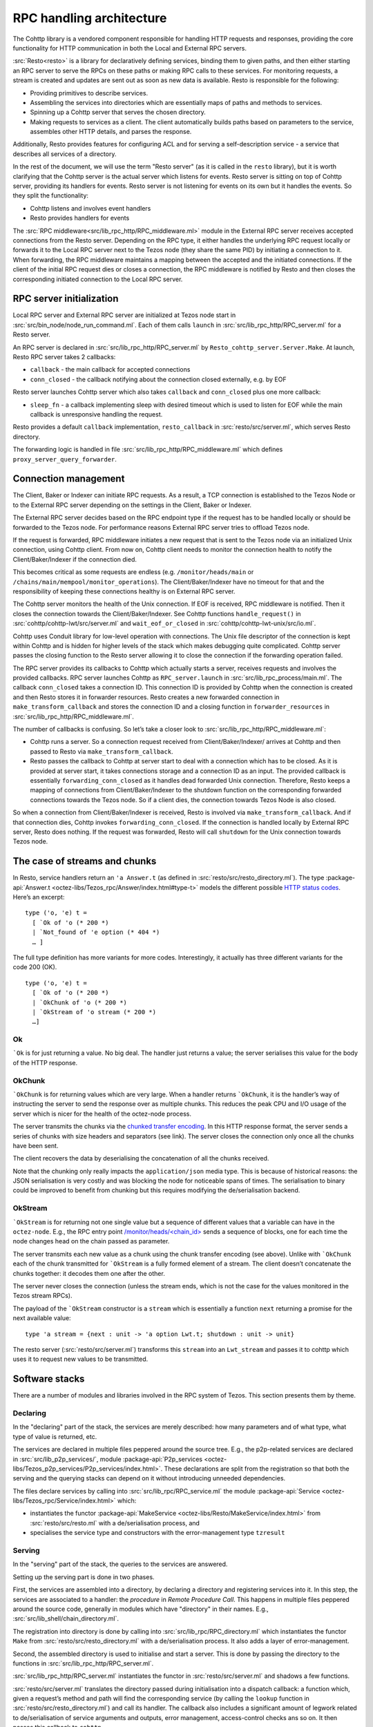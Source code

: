 =========================
RPC handling architecture
=========================

.. figure:: images/rpc_components.png
   :alt: Components of Local and External RPC servers

The Cohttp library is a vendored component responsible
for handling HTTP requests and responses, providing the core functionality
for HTTP communication in both the Local and External RPC servers.

:src:`Resto<resto>` is a library for declaratively defining services,
binding them to given paths, and then either starting an RPC server
to serve the RPCs on these paths or making RPC calls to these services.
For monitoring requests, a stream is created and updates are sent out
as soon as new data is available.
Resto is responsible for the following:

- Providing primitives to describe services.
- Assembling the services into directories which are essentially maps of paths
  and methods to services.
- Spinning up a Cohttp server that serves the chosen directory.
- Making requests to services as a client. The client automatically builds
  paths based on parameters to the service, assembles other HTTP details,
  and parses the response.

Additionally, Resto provides features for configuring ACL and for serving
a self-description service - a service that describes all services of a directory.

In the rest of the document, we will use the term "Resto server" (as it is
called in the ``resto`` library), but it is worth clarifying that the Cohttp
server is the actual server which listens for events. Resto server is sitting
on top of Cohttp server, providing its handlers for events. Resto server is
not listening for events on its own but it handles the events.
So they split the functionality:

- Cohttp listens and involves event handlers
- Resto provides handlers for events

The :src:`RPC middleware<src/lib_rpc_http/RPC_middleware.ml>` module in
the External RPC server receives accepted connections
from the Resto server. Depending on the RPC type, it either handles the
underlying RPC request locally or forwards it to the Local RPC server next to the Tezos
node (they share the same PID) by initiating a connection to it. When forwarding, the RPC middleware
maintains a mapping between the accepted and the initiated connections. If
the client of the initial RPC request dies or closes a connection, the RPC middleware is notified by
Resto and then closes the corresponding initiated connection to the Local
RPC server.

RPC server initialization
=========================

Local RPC server and External RPC server are initialized at Tezos node start in
:src:`src/bin_node/node_run_command.ml`. Each of them calls ``launch`` in
:src:`src/lib_rpc_http/RPC_server.ml` for a Resto server.

An RPC server is declared in :src:`src/lib_rpc_http/RPC_server.ml` by ``Resto_cohttp_server.Server.Make``.
At launch, Resto RPC server takes 2 callbacks:

- ``callback`` - the main callback for accepted connections
- ``conn_closed`` - the callback notifying about the connection closed
  externally, e.g. by EOF

Resto server launches Cohttp server which also takes ``callback`` and
``conn_closed`` plus one more callback:

- ``sleep_fn`` - a callback implementing sleep with desired timeout which
  is used to listen for EOF while the main callback is unresponsive handling
  the request.

Resto provides a default ``callback`` implementation, ``resto_callback`` in
:src:`resto/src/server.ml`, which serves Resto directory.

The forwarding logic is handled in file :src:`src/lib_rpc_http/RPC_middleware.ml`
which defines ``proxy_server_query_forwarder``.

Connection management
=====================

The Client, Baker or Indexer can initiate RPC requests. As a result, a TCP
connection is established to the Tezos Node or to the External RPC server
depending on the settings in the Client, Baker or Indexer.

The External RPC server decides based on the RPC endpoint type if the request
has to be handled locally or should be forwarded to the Tezos node. For
performance reasons External RPC server tries to offload Tezos node.

If the request is forwarded, RPC middleware initiates a new request that is sent
to the Tezos node via an initialized Unix connection, using Cohttp client. From
now on, Cohttp client needs to monitor the connection health to notify the
Client/Baker/Indexer if the connection died.

This becomes critical as some requests are endless (e.g. ``/monitor/heads/main``
or ``/chains/main/mempool/monitor_operations``). The Client/Baker/Indexer have
no timeout for that and the responsibility of keeping these connections healthy
is on External RPC server.

The Cohttp server monitors the health of the Unix connection. If EOF is
received, RPC middleware is notified. Then it closes the connection towards the
Client/Baker/Indexer. See Cohttp functions ``handle_request()`` in
:src:`cohttp/cohttp-lwt/src/server.ml` and ``wait_eof_or_closed`` in
:src:`cohttp/cohttp-lwt-unix/src/io.ml`.

Cohttp uses Conduit library for low-level operation with connections. The Unix
file descriptor of the connection is kept within Cohttp and is hidden for higher
levels of the stack which makes debugging quite complicated. Cohttp server
passes the closing function to the Resto server allowing it to close the
connection if the forwarding operation failed.

The RPC server provides its callbacks to Cohttp which actually starts a server,
receives requests and involves the provided callbacks. RPC server launches
Cohttp as ``RPC_server.launch`` in :src:`src/lib_rpc_process/main.ml`. The
callback ``conn_closed`` takes a connection ID. This connection ID is provided
by Cohttp when the connection is created and then Resto stores it in forwarder
resources. Resto creates a new forwarded connection in
``make_transform_callback`` and stores the connection ID and a closing function
in ``forwarder_resources`` in :src:`src/lib_rpc_http/RPC_middleware.ml`.

The number of callbacks is confusing. So let’s take a closer look to
:src:`src/lib_rpc_http/RPC_middleware.ml`:

- Cohttp runs a server. So a connection request received from
  Client/Baker/Indexer/ arrives at Cohttp and then passed to Resto via 
  ``make_transform_callback``.

- Resto passes the callback to Cohttp at server start to deal with a connection
  which has to be closed.
  As it is provided at server start, it takes connections storage and a
  connection ID as an input. The provided callback is essentially
  ``forwarding_conn_closed`` as it handles dead forwarded Unix connection.
  Therefore, Resto keeps a mapping of connections from Client/Baker/Indexer to
  the shutdown function on the corresponding forwarded connections towards the
  Tezos node. So if a client dies, the connection towards Tezos Node is also
  closed.

So when a connection from Client/Baker/Indexer is received, Resto is involved via  ``make_transform_callback``. And if that connection dies, Cohttp invokes ``forwarding_conn_closed``. If the connection is handled locally by External RPC server, Resto does nothing. If the request was forwarded, Resto will call ``shutdown`` for the Unix connection towards Tezos node.

The case of streams and chunks
==============================

In Resto, service handlers return an ``'a Answer.t`` (as defined in
:src:`resto/src/resto_directory.ml`). The type :package-api:`Answer.t <octez-libs/Tezos_rpc/Answer/index.html#type-t>` models the
different possible `HTTP status
codes <https://en.wikipedia.org/wiki/List_of_HTTP_status_codes>`__.
Here’s an excerpt:

::

   type ('o, 'e) t =
     [ `Ok of 'o (* 200 *)
     | `Not_found of 'e option (* 404 *)
     … ]

The full type definition has more variants for more codes.
Interestingly, it actually has three different variants for the code 200
(OK).

::

   type ('o, 'e) t =
     [ `Ok of 'o (* 200 *)
     | `OkChunk of 'o (* 200 *)
     | `OkStream of 'o stream (* 200 *)
     …]

Ok
--

:literal:`\`Ok` is for just returning a value. No big deal. The handler
just returns a value; the server serialises this value for the body of
the HTTP response.

.. mermaid::

   sequenceDiagram
       participant client as client
       participant server as server
       participant handler as handler
       client-->server: handshake
       client->>server: data (HTTP request)
       server->>handler: call service handler
       handler->>handler: compute
       handler->>server: return Ok
       server->>client: data (HTTP response, 200)
       server->>client: close

OkChunk
-------

:literal:`\`OkChunk` is for returning values which are very large. When
a handler returns :literal:`\`OkChunk`, it is the handler’s way of
instructing the server to send the response over as multiple chunks.
This reduces the peak CPU and I/O usage of the server which is nicer for
the health of the octez-node process.

The server transmits the chunks via the `chunked transfer
encoding <https://en.wikipedia.org/wiki/Chunked_transfer_encoding>`__.
In this HTTP response format, the server sends a series of chunks with
size headers and separators (see link). The server closes the connection
only once all the chunks have been sent.

.. mermaid:: 

   sequenceDiagram
       participant client as client
       participant server as server
       participant handler as handler
       client-->server: handshake
       client->>server: data (HTTP request)
       server->>handler: call service handler
       handler->>handler: compute
       handler->>server: return OkChunk
       server->>client: data (HTTP response, 200)
       server->>client: data (chunk)
       server->>client: data (chunk)
       server->>client: data (chunk)
       server->>client: close

The client recovers the data by deserialising the concatenation of all
the chunks received.

Note that the chunking only really impacts the ``application/json`` media
type. This is because of historical reasons: the JSON serialisation is
very costly and was blocking the node for noticeable spans of times. The
serialisation to binary could be improved to benefit from chunking but
this requires modifying the de/serialisation backend.

OkStream
--------

:literal:`\`OkStream` is for returning not one single value but a
sequence of different values that a variable can have in the
``octez-node``. E.g., the RPC entry point
`/monitor/heads/<chain_id> <https://tezos.gitlab.io/shell/rpc.html#get-monitor-heads-chain-id>`__
sends a sequence of blocks, one for each time the node changes head on
the chain passed as parameter.

The server transmits each new value as a chunk using the chunk transfer
encoding (see above). Unlike with :literal:`\`OkChunk` each of the chunk
transmitted for :literal:`\`OkStream` is a fully formed element of a
stream. The client doesn’t concatenate the chunks together: it decodes
them one after the other.

.. mermaid::

   sequenceDiagram
       participant client as client
       participant server as server
       participant handler as handler
       participant stream as stream
       client-->server: handshake
       client->>server: data (HTTP request)
       server->>handler: call service handler
       handler->>handler: compute
       activate stream
       handler->>server: return OkStream(stream)
       server->>client: data (HTTP response, 200)
       server->>stream: next
       stream->>server: value
       server->>client: data
       server->>stream: next
       stream->>server: value
       server->>client: data
       server->>stream: next
       stream->>server: value
       server->>client: data

The server never closes the connection (unless the stream ends, which is
not the case for the values monitored in the Tezos stream RPCs).

The payload of the :literal:`\`OkStream` constructor is a ``stream``
which is essentially a function ``next`` returning a promise for the
next available value:

::

   type 'a stream = {next : unit -> 'a option Lwt.t; shutdown : unit -> unit}

The resto server (:src:`resto/src/server.ml`) transforms this ``stream``
into an ``Lwt_stream`` and passes it to cohttp which uses it to
request new values to be transmitted.

Software stacks
===============

There are a number of modules and libraries involved in the RPC system
of Tezos. This section presents them by theme.

Declaring
---------

In the "declaring" part of the stack, the services are merely described:
how many parameters and of what type, what type of value is returned,
etc.

The services are declared in multiple files peppered around the source
tree. E.g., the p2p-related services are declared in
:src:`src/lib_p2p_services/`, module :package-api:`P2p_services <octez-libs/Tezos_p2p_services/P2p_services/index.html>`. These declarations are split from the
registration so that both the serving and the querying stacks can depend
on it without introducing unneeded dependencies.

The files declare services by calling into
:src:`src/lib_rpc/RPC_service.ml` the module :package-api:`Service <octez-libs/Tezos_rpc/Service/index.html>` which:

- instantiates the functor :package-api:`MakeService <octez-libs/Resto/MakeService/index.html>` from :src:`resto/src/resto.ml` with a de/serialisation
  process, and
- specialises the service type and constructors with the error-management type ``tzresult``

.. mermaid::
   :align: center

   %%{init: {"flowchart": {"htmlLabels": false}} }%%
   graph TD
     classDef default font-size:95%
     Services[src/lib_*_services/] --> RPCservices[src/lib_rpc/RPC_services.ml]
     RPCservices --> Restoservices[resto/src/resto.ml]

Serving
-------

In the "serving" part of the stack, the queries to the services are
answered.

Setting up the serving part is done in two phases.

First, the services are assembled into a directory, by declaring a directory and registering services into it. In this step, the
services are associated to a handler: the *procedure* in *Remote
Procedure Call*. This happens in multiple files peppered around the
source code, generally in modules which have "directory" in their names.
E.g., :src:`src/lib_shell/chain_directory.ml`.

The registration into directory is done by calling into
:src:`src/lib_rpc/RPC_directory.ml` which instantiates the functor ``Make``
from :src:`resto/src/resto_directory.ml` with a de/serialisation process.
It also adds a layer of error-management.

Second, the assembled directory is used to initialise and start a
server. This is done by passing the directory to the functions in
:src:`src/lib_rpc_http/RPC_server.ml`.

:src:`src/lib_rpc_http/RPC_server.ml` instantiates the functor in
:src:`resto/src/server.ml` and shadows a few functions.

:src:`resto/src/server.ml` translates the directory passed during
initialisation into a dispatch callback: a function which, given a
request’s method and path will find the corresponding service (by
calling the ``lookup`` function in :src:`resto/src/resto_directory.ml`) and
call its handler. The callback also includes a significant amount of
legwork related to de/serialisation of service arguments and outputs,
error management, access-control checks ans so on. It then passes this
callback to ``cohttp``.

The ``cohttp`` library handles the parsing and printing of HTTP message,
and passes this information to the callback it was given.

The ``cohttp`` library delegates the network management (bind, accept,
close, etc.) to the ``conduit`` library.

.. mermaid::
   :align: center

   %%{init: {"flowchart": {"htmlLabels": false}} }%%
   graph TD
     classDef default font-size:90%
     Node[src/bin_node/] --> RPCServer[src/lib_rpc_http/RPC_server.ml]
     RPCServer --> Restoserver[resto/src/server.ml]
     Restoserver --> Cohttp[cohttp-server]
     Cohttp --> Conduit[conduit]

     Node --> Dirs[src/lib_*/*_directory.ml]
     Dirs --> RPCdirs[src/lib_rpc/RPC_directory.ml]
     RPCdirs --> Restodirs[resto/src/resto_directory.ml]

     subgraph declaring
       Services[src/lib_*_services/]
     end

     Dirs --> Services
     Restoserver --> Restodirs

The lifetime of a request
~~~~~~~~~~~~~~~~~~~~~~~~~

The description of the stack above, can also be displayed as a sequence
diagram which shows the lifetime of a request.

.. mermaid::

   sequenceDiagram
       participant conduit as conduit
       participant cohttp as cohttp
       participant server as resto-server
       participant dirs as resto-directory
       participant service as service
       conduit->>cohttp: data (HTTP request)
       cohttp->>cohttp: parsing
       cohttp->>server: call (with request data)
       server->>dirs: lookup
       dirs->>server: service
       server->>service: call service handler
       service->>service: handler
       service->>server: return handler response
       server->>cohttp: return HTTP response
       cohttp->>cohttp: printing
       cohttp->>conduit: data (HTTP response)

Querying
--------

In the "querying" part of the stack, queries to services are formed and
sent, and then the responses are parsed. This is used by the different
executables to communicate with other executables. Most commonly this is
used by ``octez-client`` to communicate with ``octez-node``.

The ``octez-client`` (or another binary) obtains a description of the
some services from the ``src/lib_*_services`` files. This is one of the
reason service declaration and registration are separate steps: the
former can be used by clients were the handler wouldn’t necessarily make
sense.

.. _rpc_cctx:

The ``octez-client`` instantiates a *client context* object from
:src:`src/lib_client_base_unix/client_context_unix.ml`. This object is
passed around the code under the variable name ``cctxt`` and it is
responsible for the side-effects (both making RPC calls through the
network and logging and displaying results and accessing local keys from
storage and all).

The aim of this abstraction is essentially dependency injection:
allowing the native client to run on unix using the unix context client,
allowing other clients to run on, say, JavaScript using a specialised
context for this. The ability to run the client on other backends than
native unix application is a discontinued project and this abstraction
has no purpose anymore.

The instantiation of the unix client context in
:src:`src/lib_client_base_unix/client_context_unix.ml` instantantiates (via
the class inheritance mechanism) a unix rpc context defined in
:src:`src/lib_rpc_http/RPC_client_unix.ml`.

The code of :src:`src/lib_rpc_http/RPC_client_unix.ml` is a functor
application of the logic defined in :src:`src/lib_rpc_http/RPC_client.ml`.
The functor application sets up some retry-on-failure mechanism around
the default cohttp client.

The code in :src:`src/lib_rpc_http/RPC_client.ml` is a wrapper around
:src:`resto/src/client.ml`. The wrapper provides:

- glue between the logging mechanism of resto and Octez
- error-management and error-related UI/UX (translating HTTP errors into more readable messages)
- media-types management and de/serialisation.

.. mermaid::
   :align: center

   %%{init: {"flowchart": {"htmlLabels": false}} }%%
   graph TD
     classDef default font-size:95%
     subgraph declaring
       Services[src/lib_*_services/]
     end

     Client[src/bin_client] --> Services
     Client --> Libclientunix[src/lib_client_base_unix/client_context_unix.ml]
     Libclientunix --> RPCclientunix[src/lib_rpc_http/RPC_client_unix.ml]
     RPCclientunix --> RPCclient[src/lib_rpc_http/RPC_client.ml]
     RPCclient --> Context[src/lib_rpc/RPC_context.ml]
     RPCclient --> Restoclient[resto/src/client.ml]
     RPCclientunix ----> Cotthpclient[cohttp-client]

Debugging
=========

If you want to learn more about the exchange of RPCs between node and
client you can pass the option ``-l`` and the client will print all the
calls with their input/output.

A useful tool to manipulate JSON is `jq <https://stedolan.github.io/jq/>`_.

To enable the logs for RPC-related components, prepend Tezos scripts
with ``TEZOS_LOG="*->debug"`` and ``COHTTP_DEBUG=true``.

See also
========

- :doc:`./rpc_howto`